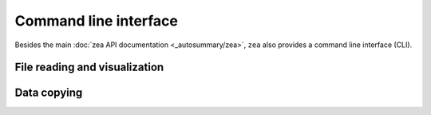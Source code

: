 Command line interface
================================

Besides the main :doc:`zea API documentation <_autosummary/zea>`, ``zea`` also provides a command line interface (CLI).

-------------------------------
File reading and visualization
-------------------------------

.. argparse::
   :module: zea.__main__
   :func: get_parser
   :prog: zea

-------------------------------
Data copying
-------------------------------

.. argparse::
   :module: zea.data.__main__
   :func: get_parser
   :prog: python -m zea.data
   :nodefaultconst:
